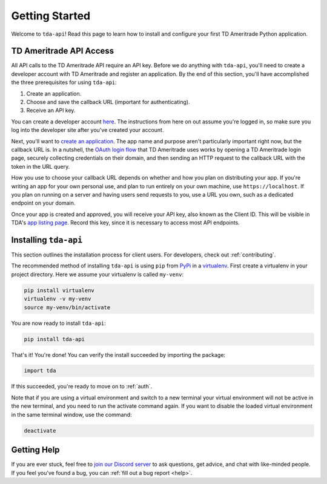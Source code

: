 .. _getting_started:

===============
Getting Started
===============

Welcome to ``tda-api``! Read this page to learn how to install and configure 
your first TD Ameritrade Python application.

++++++++++++++++++++++++
TD Ameritrade API Access
++++++++++++++++++++++++

All API calls to the TD Ameritrade API require an API key. Before we do 
anything with ``tda-api``, you'll need to create a developer account with TD 
Ameritrade and register an application. By the end of this section, you'll have 
accomplished the three prerequisites for using ``tda-api``:

1. Create an application.
#. Choose and save the callback URL (important for authenticating).
#. Receive an API key.

You can create a developer account `here <https://developer.tdameritrade.com/
user/register>`__. The instructions from here on out assume you're logged in,
so make sure you log into the developer site after you've created your account.

Next, you'll want to `create an application
<https://developer.tdameritrade.com/user/me/apps/add>`__. The app name and 
purpose aren't particularly important right now, but the callback URL is. In a 
nutshell, the `OAuth login flow <https://requests-oauthlib.readthedocs.io/en/
latest/oauth2_workflow.html#web-application-flow>`__ that TD Ameritrade uses
works by opening a TD Ameritrade login page, securely collecting credentials on 
their domain, and then sending an HTTP request to the callback URL with the 
token in the URL query.

How you use to choose your callback URL depends on whether and how you 
plan on distributing your app. If you're writing an app for your own personal 
use, and plan to run entirely on your own machine, use ``https://localhost``. If
you plan on running on a server and having users send requests to you, use a URL
you own, such as a dedicated endpoint on your domain.

Once your app is created and approved, you will receive your API key, also known
as the Client ID. This will be visible in TDA's `app listing page <https://
developer.tdameritrade.com/user/me/apps>`__. Record this key, since it 
is necessary to access most API endpoints.

++++++++++++++++++++++
Installing ``tda-api``
++++++++++++++++++++++

This section outlines the installation process for client users. For developers, 
check out :ref:`contributing`.

The recommended method of installing ``tda-api`` is using ``pip`` from
`PyPi <https://pypi.org/project/tda-api/>`__ in a `virtualenv <https://
virtualenv.pypa.io/en/latest/>`__. First create a virtualenv in your project 
directory. Here we assume your virtualenv is called ``my-venv``:

.. code-block:: shell

  pip install virtualenv
  virtualenv -v my-venv
  source my-venv/bin/activate

You are now ready to install ``tda-api``:

.. code-block:: shell

  pip install tda-api

That's it! You're done! You can verify the install succeeded by importing the 
package:

.. code-block:: python

  import tda

If this succeeded, you're ready to move on to :ref:`auth`.

Note that if you are using a virtual environment and switch to a new terminal
your virtual environment will not be active in the new terminal,
and you need to run the activate command again.
If you want to disable the loaded virtual environment in the same terminal window,
use the command:

.. code-block:: shell

  deactivate

++++++++++++
Getting Help
++++++++++++

If you are ever stuck, feel free to  `join our Discord server
<https://discord.gg/M3vjtHj>`__ to ask questions, get advice, and chat with 
like-minded people. If you feel you've found a bug, you can :ref:`fill out a bug 
report <help>`.
